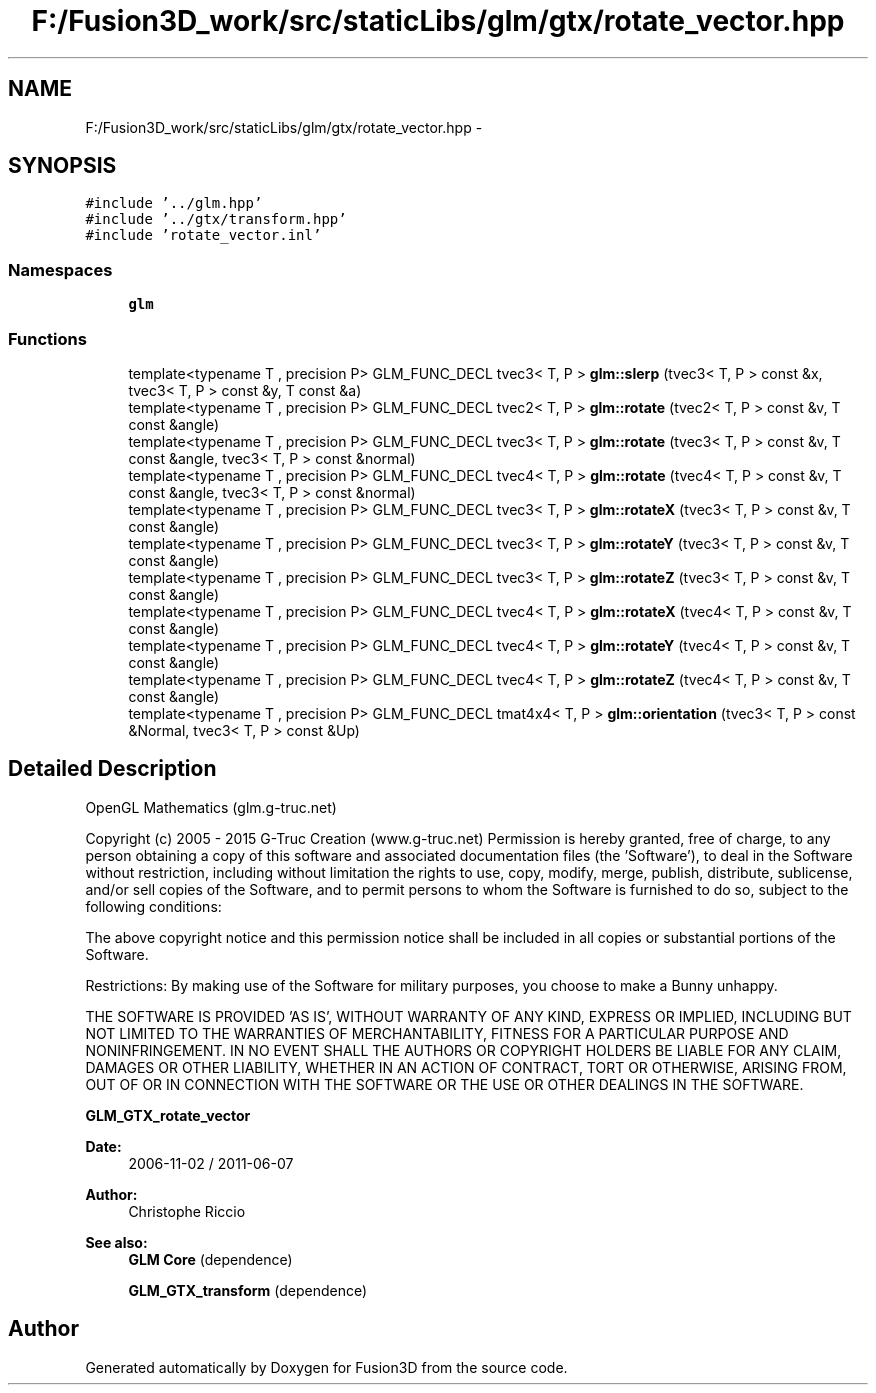 .TH "F:/Fusion3D_work/src/staticLibs/glm/gtx/rotate_vector.hpp" 3 "Tue Nov 24 2015" "Version 0.0.0.1" "Fusion3D" \" -*- nroff -*-
.ad l
.nh
.SH NAME
F:/Fusion3D_work/src/staticLibs/glm/gtx/rotate_vector.hpp \- 
.SH SYNOPSIS
.br
.PP
\fC#include '\&.\&./glm\&.hpp'\fP
.br
\fC#include '\&.\&./gtx/transform\&.hpp'\fP
.br
\fC#include 'rotate_vector\&.inl'\fP
.br

.SS "Namespaces"

.in +1c
.ti -1c
.RI " \fBglm\fP"
.br
.in -1c
.SS "Functions"

.in +1c
.ti -1c
.RI "template<typename T , precision P> GLM_FUNC_DECL tvec3< T, P > \fBglm::slerp\fP (tvec3< T, P > const &x, tvec3< T, P > const &y, T const &a)"
.br
.ti -1c
.RI "template<typename T , precision P> GLM_FUNC_DECL tvec2< T, P > \fBglm::rotate\fP (tvec2< T, P > const &v, T const &angle)"
.br
.ti -1c
.RI "template<typename T , precision P> GLM_FUNC_DECL tvec3< T, P > \fBglm::rotate\fP (tvec3< T, P > const &v, T const &angle, tvec3< T, P > const &normal)"
.br
.ti -1c
.RI "template<typename T , precision P> GLM_FUNC_DECL tvec4< T, P > \fBglm::rotate\fP (tvec4< T, P > const &v, T const &angle, tvec3< T, P > const &normal)"
.br
.ti -1c
.RI "template<typename T , precision P> GLM_FUNC_DECL tvec3< T, P > \fBglm::rotateX\fP (tvec3< T, P > const &v, T const &angle)"
.br
.ti -1c
.RI "template<typename T , precision P> GLM_FUNC_DECL tvec3< T, P > \fBglm::rotateY\fP (tvec3< T, P > const &v, T const &angle)"
.br
.ti -1c
.RI "template<typename T , precision P> GLM_FUNC_DECL tvec3< T, P > \fBglm::rotateZ\fP (tvec3< T, P > const &v, T const &angle)"
.br
.ti -1c
.RI "template<typename T , precision P> GLM_FUNC_DECL tvec4< T, P > \fBglm::rotateX\fP (tvec4< T, P > const &v, T const &angle)"
.br
.ti -1c
.RI "template<typename T , precision P> GLM_FUNC_DECL tvec4< T, P > \fBglm::rotateY\fP (tvec4< T, P > const &v, T const &angle)"
.br
.ti -1c
.RI "template<typename T , precision P> GLM_FUNC_DECL tvec4< T, P > \fBglm::rotateZ\fP (tvec4< T, P > const &v, T const &angle)"
.br
.ti -1c
.RI "template<typename T , precision P> GLM_FUNC_DECL tmat4x4< T, P > \fBglm::orientation\fP (tvec3< T, P > const &Normal, tvec3< T, P > const &Up)"
.br
.in -1c
.SH "Detailed Description"
.PP 
OpenGL Mathematics (glm\&.g-truc\&.net)
.PP
Copyright (c) 2005 - 2015 G-Truc Creation (www\&.g-truc\&.net) Permission is hereby granted, free of charge, to any person obtaining a copy of this software and associated documentation files (the 'Software'), to deal in the Software without restriction, including without limitation the rights to use, copy, modify, merge, publish, distribute, sublicense, and/or sell copies of the Software, and to permit persons to whom the Software is furnished to do so, subject to the following conditions:
.PP
The above copyright notice and this permission notice shall be included in all copies or substantial portions of the Software\&.
.PP
Restrictions: By making use of the Software for military purposes, you choose to make a Bunny unhappy\&.
.PP
THE SOFTWARE IS PROVIDED 'AS IS', WITHOUT WARRANTY OF ANY KIND, EXPRESS OR IMPLIED, INCLUDING BUT NOT LIMITED TO THE WARRANTIES OF MERCHANTABILITY, FITNESS FOR A PARTICULAR PURPOSE AND NONINFRINGEMENT\&. IN NO EVENT SHALL THE AUTHORS OR COPYRIGHT HOLDERS BE LIABLE FOR ANY CLAIM, DAMAGES OR OTHER LIABILITY, WHETHER IN AN ACTION OF CONTRACT, TORT OR OTHERWISE, ARISING FROM, OUT OF OR IN CONNECTION WITH THE SOFTWARE OR THE USE OR OTHER DEALINGS IN THE SOFTWARE\&.
.PP
\fBGLM_GTX_rotate_vector\fP
.PP
\fBDate:\fP
.RS 4
2006-11-02 / 2011-06-07 
.RE
.PP
\fBAuthor:\fP
.RS 4
Christophe Riccio
.RE
.PP
\fBSee also:\fP
.RS 4
\fBGLM Core\fP (dependence) 
.PP
\fBGLM_GTX_transform\fP (dependence) 
.RE
.PP

.SH "Author"
.PP 
Generated automatically by Doxygen for Fusion3D from the source code\&.
